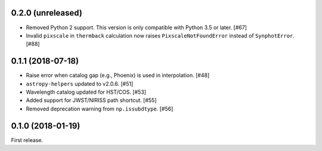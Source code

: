 0.2.0 (unreleased)
==================

- Removed Python 2 support. This version is only compatible with Python 3.5
  or later. [#67]
- Invalid ``pixscale`` in ``thermback`` calculation now raises
  ``PixscaleNotFoundError`` instead of ``SynphotError``. [#88]

0.1.1 (2018-07-18)
==================

- Raise error when catalog gap (e.g., Phoenix) is used in interpolation. [#48]
- ``astropy-helpers`` updated to v2.0.6. [#51]
- Wavelength catalog updated for HST/COS. [#53]
- Added support for JWST/NIRISS path shortcut. [#55]
- Removed deprecation warning from ``np.issubdtype``. [#56]

0.1.0 (2018-01-19)
==================

First release.
